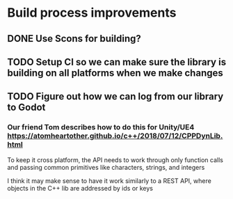 * Build process improvements
** DONE Use Scons for building?
CLOSED: [2018-08-30 Thu 21:37]
** TODO Setup CI so we can make sure the library is building on all platforms when we make changes
** TODO Figure out how we can log from our library to Godot
*** Our friend Tom describes how to do this for Unity/UE4 https://atomheartother.github.io/c++/2018/07/12/CPPDynLib.html

To keep it cross platform, the API needs to work through only function calls and passing common primitives like characters, strings, and integers

I think it may make sense to have it work similarly to a REST API, where objects in the C++ lib are addressed by ids or keys
